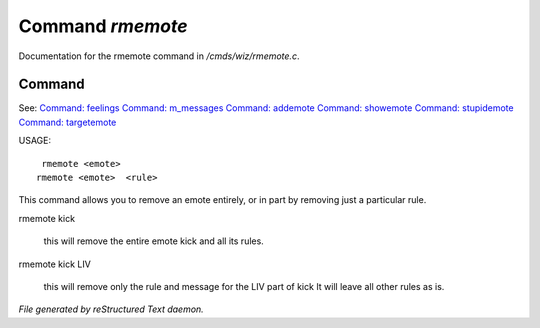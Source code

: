 ******************
Command *rmemote*
******************

Documentation for the rmemote command in */cmds/wiz/rmemote.c*.

Command
=======

See: `Command: feelings <feelings.html>`_ `Command: m_messages <m_messages.html>`_ `Command: addemote <addemote.html>`_ `Command: showemote <showemote.html>`_ `Command: stupidemote <stupidemote.html>`_ `Command: targetemote <targetemote.html>`_ 

USAGE::

	 rmemote <emote>
	rmemote <emote>  <rule>

This command allows you to remove an emote entirely, or in part
by removing just a particular rule.

rmemote kick

   this will remove the entire emote kick and all its rules.

rmemote kick LIV

   this will remove only the rule and message for the LIV part of kick
   It will leave all other rules as is.



*File generated by reStructured Text daemon.*
